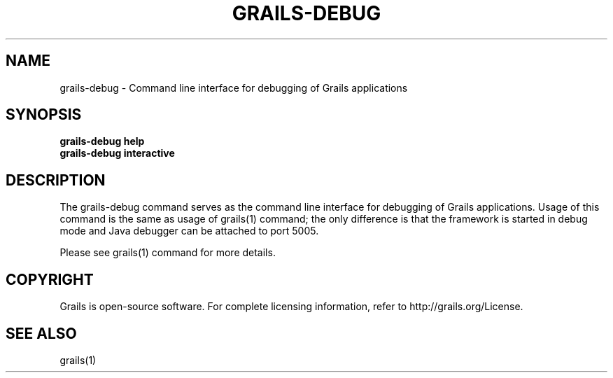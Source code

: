 .TH GRAILS-DEBUG 1 "2008 Aug 01" "" ""
.SH NAME
grails-debug - Command line interface for debugging of Grails applications

.SH SYNOPSIS
.B grails-debug help
.br
.B grails-debug interactive

.SH DESCRIPTION
The grails-debug command serves as the command line interface for debugging of Grails applications. Usage of this command is the same as usage of grails(1) command; the only difference is that the framework is started in debug mode and Java debugger can be attached to port 5005.
.PP
Please see grails(1) command for more details.

.SH COPYRIGHT
Grails is open-source software. For complete licensing information, refer to http://grails.org/License.

.SH SEE ALSO
grails(1)
